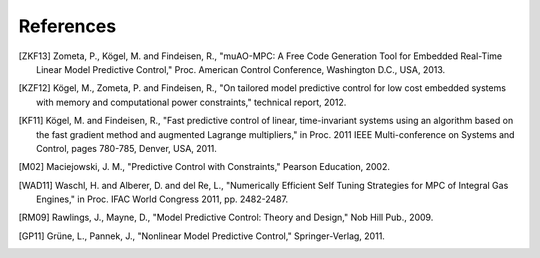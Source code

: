 **********
References
**********

.. [ZKF13]  Zometa, P., Kögel, M. and Findeisen, R., "muAO-MPC: A Free Code Generation Tool for Embedded Real-Time Linear Model Predictive Control," Proc. American Control Conference, Washington D.C., USA, 2013.

.. [KZF12]  Kögel, M., Zometa, P. and Findeisen, R., "On tailored model predictive control for low cost embedded systems with memory and computational power constraints," technical report, 2012.

.. [KF11]  Kögel, M. and Findeisen, R., "Fast predictive control of linear, time-invariant systems using an algorithm based on the fast gradient method and augmented Lagrange multipliers," in Proc. 2011 IEEE Multi-conference on Systems and Control, pages 780-785, Denver, USA, 2011.

.. [M02] Maciejowski, J. M., "Predictive Control with Constraints," Pearson Education, 2002.

.. [WAD11]  Waschl, H. and Alberer, D. and del Re, L., "Numerically Efficient Self Tuning Strategies for MPC of Integral Gas Engines," in Proc. IFAC World Congress 2011, pp. 2482-2487.

.. [RM09]  Rawlings, J., Mayne, D., "Model Predictive Control: Theory and Design," Nob Hill Pub., 2009.

.. [GP11]  Grüne, L., Pannek, J., "Nonlinear Model Predictive Control," Springer-Verlag, 2011.

